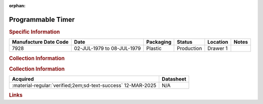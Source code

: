 :orphan:

.. _MC68B40P:

Programmable Timer
==================

.. image:: ../../../images/Hardware/ICs/MC68B40L.png
   :width: 400
   :align: center

.. rubric:: Specific Information

.. csv-table:: 
   :header: "Manufacture Date Code","Date","Packaging","Status","Location","Notes"
   :widths: auto

   "7928","02-JUL-1979 to 08-JUL-1979","Plastic","Production","Drawer 1",""

.. rubric:: Collection Information

.. rubric:: Collection Information

.. csv-table:: 
   :header: "Acquired","Datasheet"
   :widths: auto

   :material-regular:`verified;2em;sd-text-success` 12-MAR-2025,N/A

.. rubric:: Links

